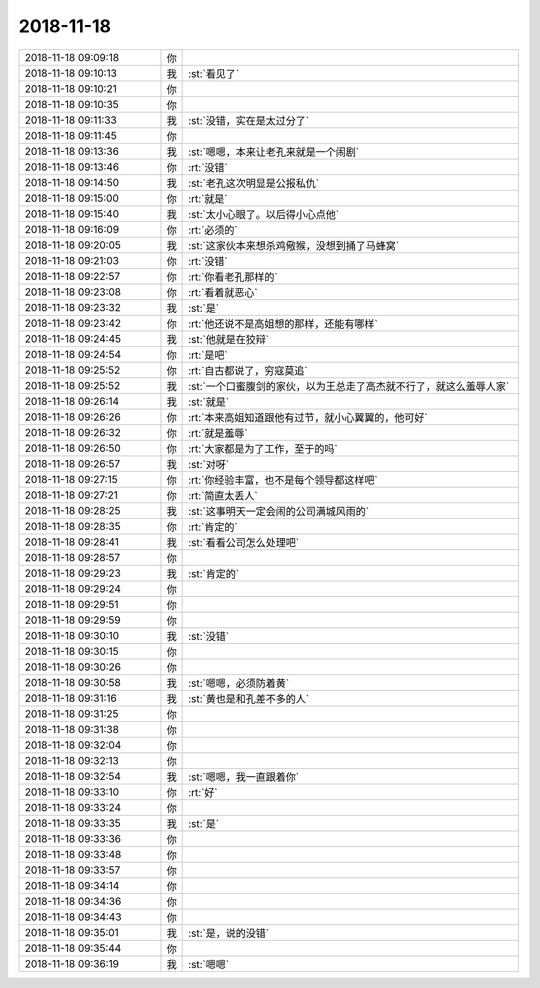 2018-11-18
-------------

.. list-table::
   :widths: 25, 1, 60

   * - 2018-11-18 09:09:18
     - 你
     - .. raw:: html
       
          <audio controls="controls"><source src="_static/mp3/247327.mp3" type="audio/mpeg" />不能播放语音</audio>
   * - 2018-11-18 09:10:13
     - 我
     - :st:`看见了`
   * - 2018-11-18 09:10:21
     - 你
     - .. raw:: html
       
          <audio controls="controls"><source src="_static/mp3/247329.mp3" type="audio/mpeg" />不能播放语音</audio>
   * - 2018-11-18 09:10:35
     - 你
     - .. raw:: html
       
          <audio controls="controls"><source src="_static/mp3/247330.mp3" type="audio/mpeg" />不能播放语音</audio>
   * - 2018-11-18 09:11:33
     - 我
     - :st:`没错，实在是太过分了`
   * - 2018-11-18 09:11:45
     - 你
     - .. raw:: html
       
          <audio controls="controls"><source src="_static/mp3/247332.mp3" type="audio/mpeg" />不能播放语音</audio>
   * - 2018-11-18 09:13:36
     - 我
     - :st:`嗯嗯，本来让老孔来就是一个闹剧`
   * - 2018-11-18 09:13:46
     - 你
     - :rt:`没错`
   * - 2018-11-18 09:14:50
     - 我
     - :st:`老孔这次明显是公报私仇`
   * - 2018-11-18 09:15:00
     - 你
     - :rt:`就是`
   * - 2018-11-18 09:15:40
     - 我
     - :st:`太小心眼了。以后得小心点他`
   * - 2018-11-18 09:16:09
     - 你
     - :rt:`必须的`
   * - 2018-11-18 09:20:05
     - 我
     - :st:`这家伙本来想杀鸡儆猴，没想到捅了马蜂窝`
   * - 2018-11-18 09:21:03
     - 你
     - :rt:`没错`
   * - 2018-11-18 09:22:57
     - 你
     - :rt:`你看老孔那样的`
   * - 2018-11-18 09:23:08
     - 你
     - :rt:`看着就恶心`
   * - 2018-11-18 09:23:32
     - 我
     - :st:`是`
   * - 2018-11-18 09:23:42
     - 你
     - :rt:`他还说不是高姐想的那样，还能有哪样`
   * - 2018-11-18 09:24:45
     - 我
     - :st:`他就是在狡辩`
   * - 2018-11-18 09:24:54
     - 你
     - :rt:`是吧`
   * - 2018-11-18 09:25:52
     - 你
     - :rt:`自古都说了，穷寇莫追`
   * - 2018-11-18 09:25:52
     - 我
     - :st:`一个口蜜腹剑的家伙，以为王总走了高杰就不行了，就这么羞辱人家`
   * - 2018-11-18 09:26:14
     - 我
     - :st:`就是`
   * - 2018-11-18 09:26:26
     - 你
     - :rt:`本来高姐知道跟他有过节，就小心翼翼的，他可好`
   * - 2018-11-18 09:26:32
     - 你
     - :rt:`就是羞辱`
   * - 2018-11-18 09:26:50
     - 你
     - :rt:`大家都是为了工作，至于的吗`
   * - 2018-11-18 09:26:57
     - 我
     - :st:`对呀`
   * - 2018-11-18 09:27:15
     - 你
     - :rt:`你经验丰富，也不是每个领导都这样吧`
   * - 2018-11-18 09:27:21
     - 你
     - :rt:`简直太丢人`
   * - 2018-11-18 09:28:25
     - 我
     - :st:`这事明天一定会闹的公司满城风雨的`
   * - 2018-11-18 09:28:35
     - 你
     - :rt:`肯定的`
   * - 2018-11-18 09:28:41
     - 我
     - :st:`看看公司怎么处理吧`
   * - 2018-11-18 09:28:57
     - 你
     - .. raw:: html
       
          <audio controls="controls"><source src="_static/mp3/247359.mp3" type="audio/mpeg" />不能播放语音</audio>
   * - 2018-11-18 09:29:23
     - 我
     - :st:`肯定的`
   * - 2018-11-18 09:29:24
     - 你
     - .. raw:: html
       
          <audio controls="controls"><source src="_static/mp3/247361.mp3" type="audio/mpeg" />不能播放语音</audio>
   * - 2018-11-18 09:29:51
     - 你
     - .. raw:: html
       
          <audio controls="controls"><source src="_static/mp3/247362.mp3" type="audio/mpeg" />不能播放语音</audio>
   * - 2018-11-18 09:29:59
     - 你
     - .. raw:: html
       
          <audio controls="controls"><source src="_static/mp3/247363.mp3" type="audio/mpeg" />不能播放语音</audio>
   * - 2018-11-18 09:30:10
     - 我
     - :st:`没错`
   * - 2018-11-18 09:30:15
     - 你
     - .. raw:: html
       
          <audio controls="controls"><source src="_static/mp3/247365.mp3" type="audio/mpeg" />不能播放语音</audio>
   * - 2018-11-18 09:30:26
     - 你
     - .. raw:: html
       
          <audio controls="controls"><source src="_static/mp3/247366.mp3" type="audio/mpeg" />不能播放语音</audio>
   * - 2018-11-18 09:30:58
     - 我
     - :st:`嗯嗯，必须防着黄`
   * - 2018-11-18 09:31:16
     - 我
     - :st:`黄也是和孔差不多的人`
   * - 2018-11-18 09:31:25
     - 你
     - .. raw:: html
       
          <audio controls="controls"><source src="_static/mp3/247369.mp3" type="audio/mpeg" />不能播放语音</audio>
   * - 2018-11-18 09:31:38
     - 你
     - .. raw:: html
       
          <audio controls="controls"><source src="_static/mp3/247370.mp3" type="audio/mpeg" />不能播放语音</audio>
   * - 2018-11-18 09:32:04
     - 你
     - .. raw:: html
       
          <audio controls="controls"><source src="_static/mp3/247371.mp3" type="audio/mpeg" />不能播放语音</audio>
   * - 2018-11-18 09:32:13
     - 你
     - .. raw:: html
       
          <audio controls="controls"><source src="_static/mp3/247372.mp3" type="audio/mpeg" />不能播放语音</audio>
   * - 2018-11-18 09:32:54
     - 我
     - :st:`嗯嗯，我一直跟着你`
   * - 2018-11-18 09:33:10
     - 你
     - :rt:`好`
   * - 2018-11-18 09:33:24
     - 你
     - .. raw:: html
       
          <audio controls="controls"><source src="_static/mp3/247375.mp3" type="audio/mpeg" />不能播放语音</audio>
   * - 2018-11-18 09:33:35
     - 我
     - :st:`是`
   * - 2018-11-18 09:33:36
     - 你
     - .. raw:: html
       
          <audio controls="controls"><source src="_static/mp3/247377.mp3" type="audio/mpeg" />不能播放语音</audio>
   * - 2018-11-18 09:33:48
     - 你
     - .. raw:: html
       
          <audio controls="controls"><source src="_static/mp3/247378.mp3" type="audio/mpeg" />不能播放语音</audio>
   * - 2018-11-18 09:33:57
     - 你
     - .. raw:: html
       
          <audio controls="controls"><source src="_static/mp3/247379.mp3" type="audio/mpeg" />不能播放语音</audio>
   * - 2018-11-18 09:34:14
     - 你
     - .. raw:: html
       
          <audio controls="controls"><source src="_static/mp3/247380.mp3" type="audio/mpeg" />不能播放语音</audio>
   * - 2018-11-18 09:34:36
     - 你
     - .. raw:: html
       
          <audio controls="controls"><source src="_static/mp3/247381.mp3" type="audio/mpeg" />不能播放语音</audio>
   * - 2018-11-18 09:34:43
     - 你
     - .. raw:: html
       
          <audio controls="controls"><source src="_static/mp3/247382.mp3" type="audio/mpeg" />不能播放语音</audio>
   * - 2018-11-18 09:35:01
     - 我
     - :st:`是，说的没错`
   * - 2018-11-18 09:35:44
     - 你
     - .. raw:: html
       
          <audio controls="controls"><source src="_static/mp3/247384.mp3" type="audio/mpeg" />不能播放语音</audio>
   * - 2018-11-18 09:36:19
     - 我
     - :st:`嗯嗯`